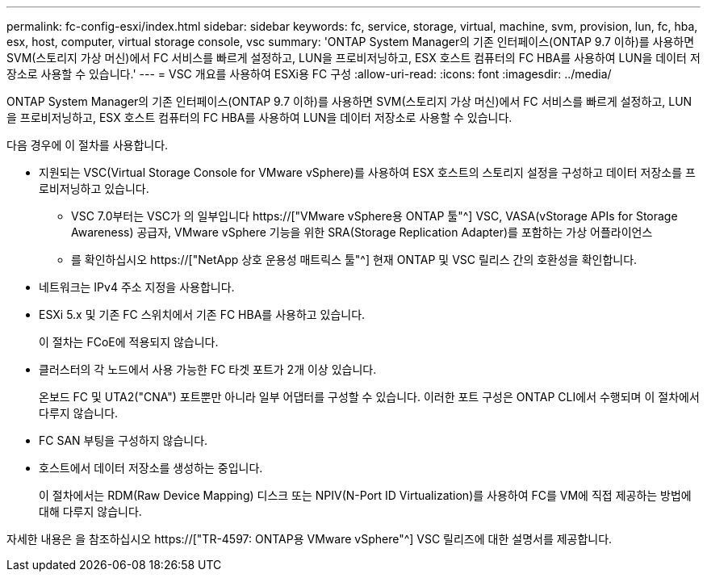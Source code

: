 ---
permalink: fc-config-esxi/index.html 
sidebar: sidebar 
keywords: fc, service, storage, virtual, machine, svm, provision, lun, fc, hba, esx, host, computer, virtual storage console, vsc 
summary: 'ONTAP System Manager의 기존 인터페이스(ONTAP 9.7 이하)를 사용하면 SVM(스토리지 가상 머신)에서 FC 서비스를 빠르게 설정하고, LUN을 프로비저닝하고, ESX 호스트 컴퓨터의 FC HBA를 사용하여 LUN을 데이터 저장소로 사용할 수 있습니다.' 
---
= VSC 개요를 사용하여 ESXi용 FC 구성
:allow-uri-read: 
:icons: font
:imagesdir: ../media/


[role="lead"]
ONTAP System Manager의 기존 인터페이스(ONTAP 9.7 이하)를 사용하면 SVM(스토리지 가상 머신)에서 FC 서비스를 빠르게 설정하고, LUN을 프로비저닝하고, ESX 호스트 컴퓨터의 FC HBA를 사용하여 LUN을 데이터 저장소로 사용할 수 있습니다.

다음 경우에 이 절차를 사용합니다.

* 지원되는 VSC(Virtual Storage Console for VMware vSphere)를 사용하여 ESX 호스트의 스토리지 설정을 구성하고 데이터 저장소를 프로비저닝하고 있습니다.
+
** VSC 7.0부터는 VSC가 의 일부입니다 https://["VMware vSphere용 ONTAP 툴"^] VSC, VASA(vStorage APIs for Storage Awareness) 공급자, VMware vSphere 기능을 위한 SRA(Storage Replication Adapter)를 포함하는 가상 어플라이언스
** 를 확인하십시오 https://["NetApp 상호 운용성 매트릭스 툴"^] 현재 ONTAP 및 VSC 릴리스 간의 호환성을 확인합니다.


* 네트워크는 IPv4 주소 지정을 사용합니다.
* ESXi 5.x 및 기존 FC 스위치에서 기존 FC HBA를 사용하고 있습니다.
+
이 절차는 FCoE에 적용되지 않습니다.

* 클러스터의 각 노드에서 사용 가능한 FC 타겟 포트가 2개 이상 있습니다.
+
온보드 FC 및 UTA2("CNA") 포트뿐만 아니라 일부 어댑터를 구성할 수 있습니다. 이러한 포트 구성은 ONTAP CLI에서 수행되며 이 절차에서 다루지 않습니다.

* FC SAN 부팅을 구성하지 않습니다.
* 호스트에서 데이터 저장소를 생성하는 중입니다.
+
이 절차에서는 RDM(Raw Device Mapping) 디스크 또는 NPIV(N-Port ID Virtualization)를 사용하여 FC를 VM에 직접 제공하는 방법에 대해 다루지 않습니다.



자세한 내용은 을 참조하십시오 https://["TR-4597: ONTAP용 VMware vSphere"^] VSC 릴리즈에 대한 설명서를 제공합니다.
